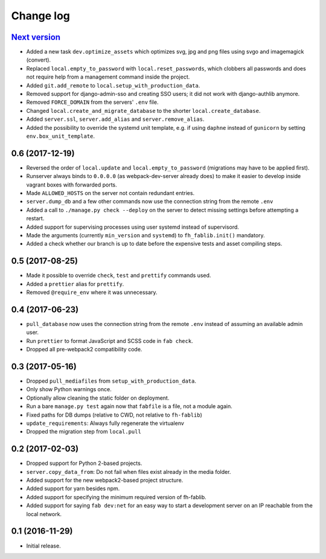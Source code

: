 ==========
Change log
==========

`Next version`_
~~~~~~~~~~~~~~~

- Added a new task ``dev.optimize_assets`` which optimizes svg, jpg and
  png files using svgo and imagemagick (convert).
- Replaced ``local.empty_to_password`` with ``local.reset_passwords``,
  which clobbers all passwords and does not require help from a
  management command inside the project.
- Added ``git.add_remote`` to ``local.setup_with_production_data``.
- Removed support for django-admin-sso and creating SSO users; it did
  not work with django-authlib anymore.
- Removed ``FORCE_DOMAIN`` from the servers' ``.env`` file.
- Changed ``local.create_and_migrate_database`` to the shorter
  ``local.create_database``.
- Added ``server.ssl``, ``server.add_alias`` and
  ``server.remove_alias``.
- Added the possibility to override the systemd unit template, e.g. if
  using ``daphne`` instead of ``gunicorn`` by setting
  ``env.box_unit_template``.


0.6 (2017-12-19)
~~~~~~~~~~~~~~~~

- Reversed the order of ``local.update`` and ``local.empty_to_password``
  (migrations may have to be applied first).
- Runserver always binds to ``0.0.0.0`` (as webpack-dev-server already
  does) to make it easier to develop inside vagrant boxes with forwarded
  ports.
- Made ``ALLOWED_HOSTS`` on the server not contain redundant entries.
- ``server.dump_db`` and a few other commands now use the connection
  string from the remote ``.env``
- Added a call to ``./manage.py check --deploy`` on the server to detect
  missing settings before attempting a restart.
- Added support for supervising processes using user systemd instead of
  supervisord.
- Made the arguments (currently ``min_version`` and ``systemd``) to
  ``fh_fablib.init()`` mandatory.
- Added a check whether our branch is up to date before the expensive
  tests and asset compiling steps.


0.5 (2017-08-25)
~~~~~~~~~~~~~~~~

- Made it possible to override ``check``, ``test`` and ``prettify``
  commands used.
- Added a ``prettier`` alias for ``prettify``.
- Removed ``@require_env`` where it was unnecessary.


0.4 (2017-06-23)
~~~~~~~~~~~~~~~~

- ``pull_database`` now uses the connection string from the remote
  ``.env`` instead of assuming an available admin user.
- Run ``prettier`` to format JavaScript and SCSS code in ``fab check``.
- Dropped all pre-webpack2 compatibility code.


0.3 (2017-05-16)
~~~~~~~~~~~~~~~~

- Dropped ``pull_mediafiles`` from ``setup_with_production_data``.
- Only show Python warnings once.
- Optionally allow cleaning the static folder on deployment.
- Run a bare ``manage.py test`` again now that ``fabfile`` is a file,
  not a module again.
- Fixed paths for DB dumps (relative to CWD, not relative to
  ``fh-fablib``)
- ``update_requirements``: Always fully regenerate the virtualenv
- Dropped the migration step from ``local.pull``

0.2 (2017-02-03)
~~~~~~~~~~~~~~~~

- Dropped support for Python 2-based projects.
- ``server.copy_data_from``: Do not fail when files exist already in the
  media folder.
- Added support for the new webpack2-based project structure.
- Added support for yarn besides npm.
- Added support for specifying the minimum required version of fh-fablib.
- Added support for saying ``fab dev:net`` for an easy way to start a
  development server on an IP reachable from the local network.

0.1 (2016-11-29)
~~~~~~~~~~~~~~~~

- Initial release.
